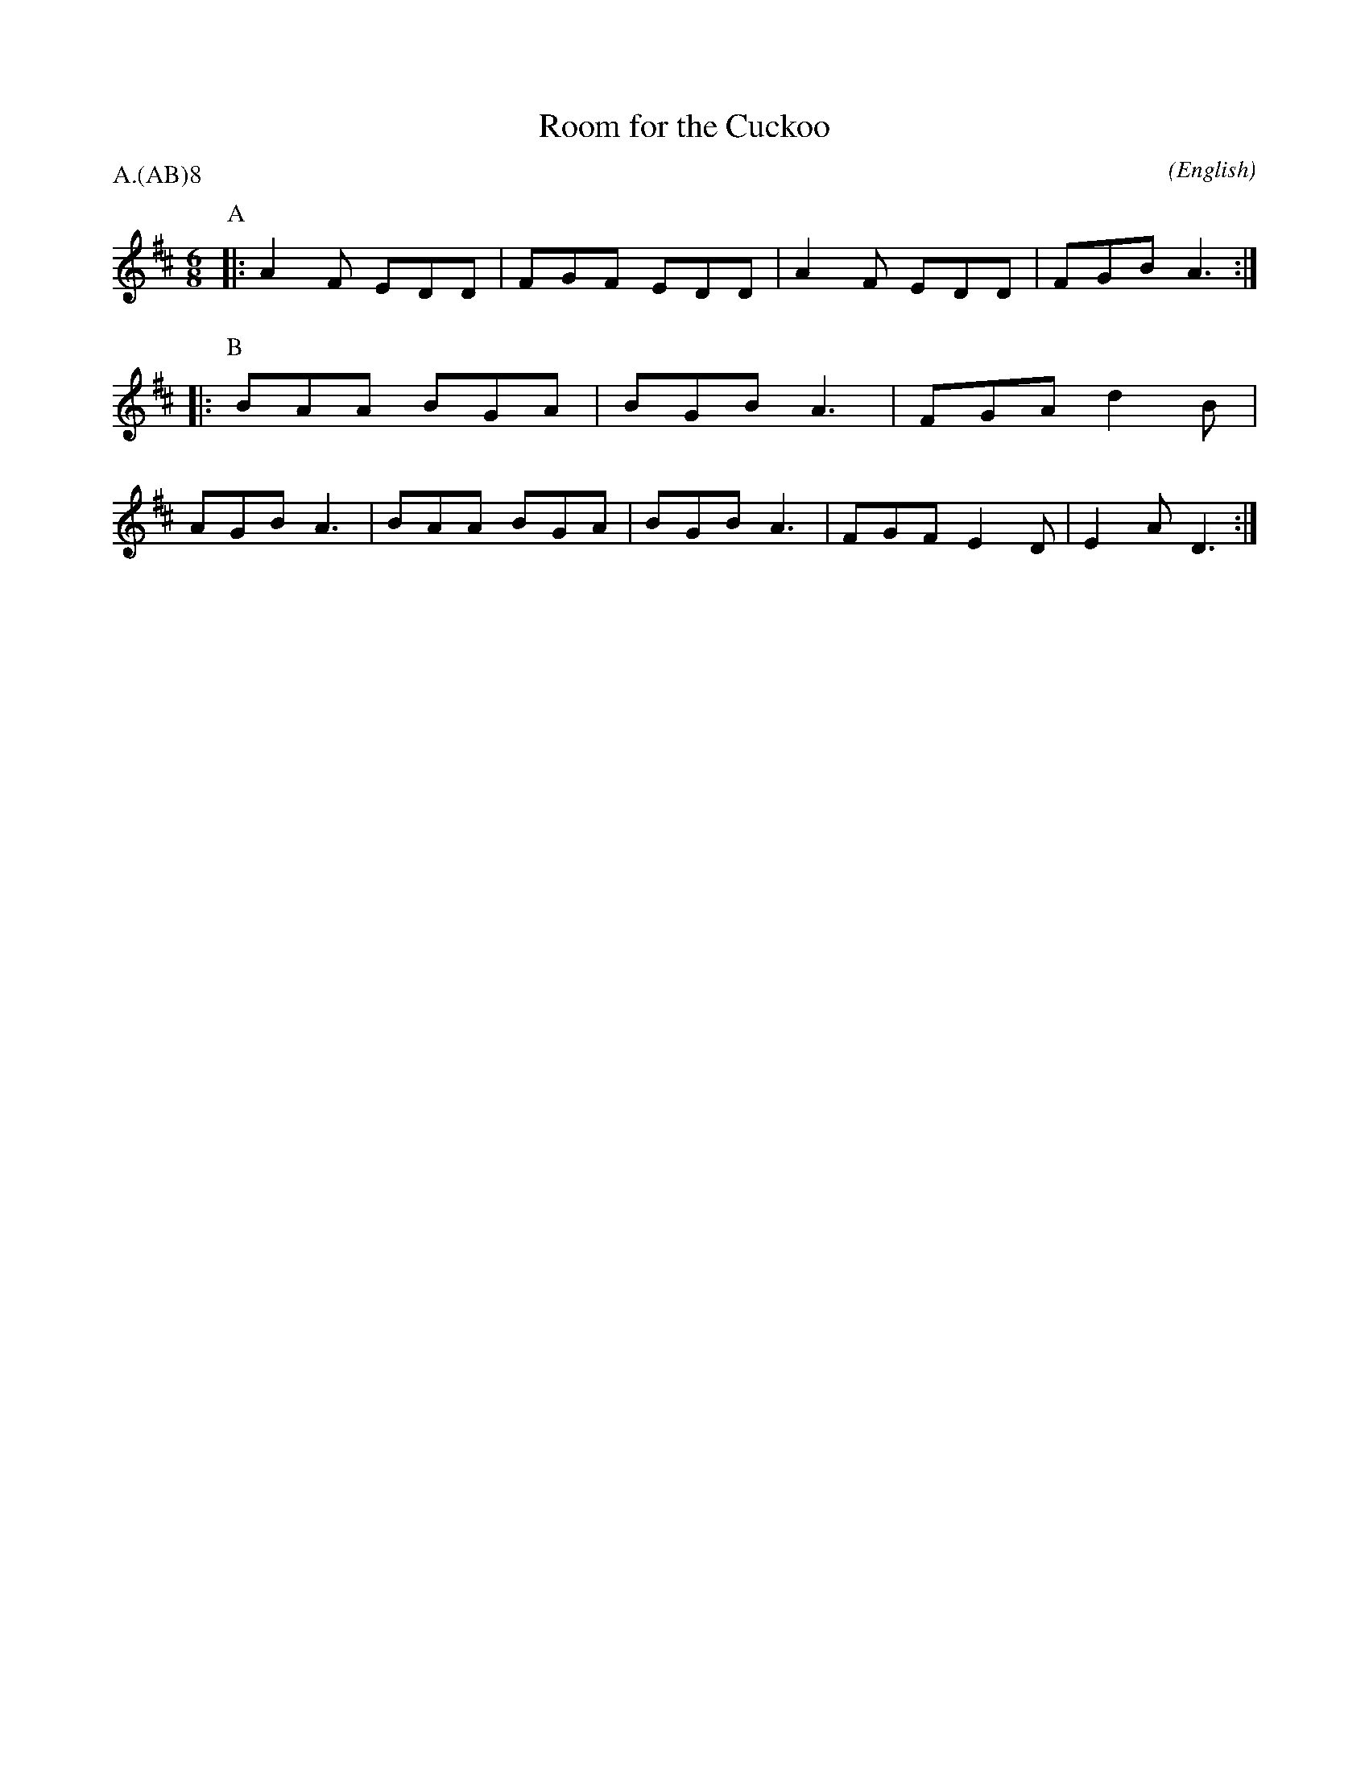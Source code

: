 X: 1
T:Room for the Cuckoo
M:6/8
C:
S:Bacon (CJS MSS)
N:
A:Wheatley
O:English
R:Jig
%P:A.(AB)$^{\infty}$
P:A.(AB)8
K:D
I:speed 300
P:A
|:\
   A2 F EDD | FGF EDD | A2 F EDD  | FGB  A3 :|\
P:B
|:\
   BAA  BGA | BGB A3  | FGA  d2 B | AGB  A3 |\
   BAA  BGA | BGB A3  | FGF  E2 D | E2 A D3 :|
